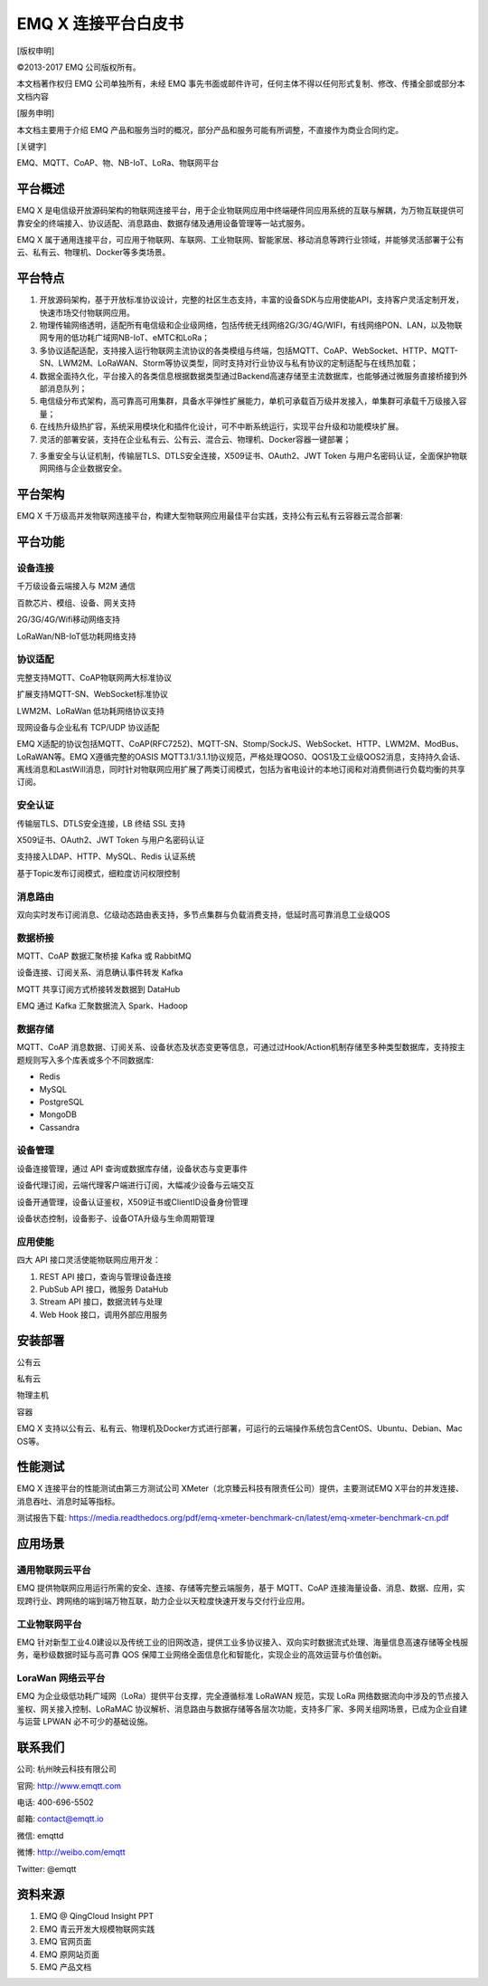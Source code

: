 .. EMQ X 连接平台白皮书 documentation master file, created by
   sphinx-quickstart on Sun Sep 10 19:34:45 2017.
   You can adapt this file completely to your liking, but it should at least
   contain the root `toctree` directive.

====================
EMQ X 连接平台白皮书
====================

[版权申明]

©2013-2017 EMQ 公司版权所有。

本文档著作权归 EMQ 公司单独所有，未经 EMQ 事先书面或邮件许可，任何主体不得以任何形式复制、修改、传播全部或部分本文档内容

[服务申明]

本文档主要用于介绍 EMQ 产品和服务当时的概况，部分产品和服务可能有所调整，不直接作为商业合同约定。

[关键字]

EMQ、MQTT、CoAP、物、NB-IoT、LoRa、物联网平台

平台概述
========

EMQ X 是电信级开放源码架构的物联网连接平台，用于企业物联网应用中终端硬件同应用系统的互联与解耦，为万物互联提供可靠安全的终端接入、协议适配、消息路由、数据存储及通用设备管理等一站式服务。

EMQ X 属于通用连接平台，可应用于物联⽹、车联网、工业物联网、智能家居、移动消息等跨行业领域，并能够灵活部署于公有云、私有云、物理机、Docker等多类场景。

.. image:: ./_static/images/emqxiot.png

平台特点
========

1. 开放源码架构，基于开放标准协议设计，完整的社区生态支持，丰富的设备SDK与应用使能API，支持客户灵活定制开发，快速市场交付物联网应用。

2. 物理传输网络透明，适配所有电信级和企业级网络，包括传统无线网络2G/3G/4G/WIFI，有线网络PON、LAN，以及物联网专用的低功耗广域网NB-IoT、eMTC和LoRa；

3. 多协议适配适配，支持接入运行物联网主流协议的各类模组与终端，包括MQTT、CoAP、WebSocket、HTTP、MQTT-SN、LWM2M、LoRaWAN、Storm等协议类型，同时支持对行业协议与私有协议的定制适配与在线热加载；

4. 数据全面持久化，平台接入的各类信息根据数据类型通过Backend高速存储至主流数据库，也能够通过微服务直接桥接到外部消息队列；

5. 电信级分布式架构，高可靠高可用集群，具备水平弹性扩展能力，单机可承载百万级并发接入，单集群可承载千万级接入容量；

6. 在线热升级热扩容，系统采用模块化和插件化设计，可不中断系统运行，实现平台升级和功能模块扩展。

7. 灵活的部署安装，支持在企业私有云、公有云、混合云、物理机、Docker容器一键部署；

7. 多重安全与认证机制，传输层TLS、DTLS安全连接，X509证书、OAuth2、JWT Token 与用户名密码认证，全面保护物联网网络与企业数据安全。

平台架构
========

EMQ X 千万级高并发物联网连接平台，构建大型物联网应用最佳平台实践，支持公有云私有云容器云混合部署:

.. image:: ./_static/images/emqxarch.png

平台功能
========

设备连接
--------

千万级设备云端接入与 M2M 通信

百款芯片、模组、设备、网关支持

2G/3G/4G/Wifi移动网络支持

LoRaWan/NB-IoT低功耗网络支持

协议适配
--------

完整支持MQTT、CoAP物联网两大标准协议

扩展支持MQTT-SN、WebSocket标准协议

LWM2M、LoRaWan 低功耗网络协议支持

现网设备与企业私有 TCP/UDP 协议适配


EMQ X适配的协议包括MQTT、CoAP(RFC7252)、MQTT-SN、Stomp/SockJS、WebSocket、HTTP、LWM2M、ModBus、LoRaWAN等。EMQ X遵循完整的OASIS MQTT3.1/3.1.1协议规范，严格处理QOS0、QOS1及工业级QOS2消息，支持持久会话、离线消息和LastWill消息，同时针对物联网应用扩展了两类订阅模式，包括为省电设计的本地订阅和对消费侧进行负载均衡的共享订阅。

安全认证
--------

传输层TLS、DTLS安全连接，LB 终结 SSL 支持

X509证书、OAuth2、JWT Token 与用户名密码认证

支持接入LDAP、HTTP、MySQL、Redis 认证系统

基于Topic发布订阅模式，细粒度访问权限控制

消息路由
--------

双向实时发布订阅消息、亿级动态路由表支持，多节点集群与负载消费支持，低延时高可靠消息工业级QOS

数据桥接
--------

MQTT、CoAP 数据汇聚桥接 Kafka 或 RabbitMQ

设备连接、订阅关系、消息确认事件转发 Kafka

MQTT 共享订阅方式桥接转发数据到 DataHub

EMQ 通过 Kafka 汇聚数据流入 Spark、Hadoop

数据存储
--------

MQTT、CoAP 消息数据、订阅关系、设备状态及状态变更等信息，可通过过Hook/Action机制存储至多种类型数据库，支持按主题规则写入多个库表或多个不同数据库:

* Redis
* MySQL
* PostgreSQL
* MongoDB
* Cassandra

设备管理
--------

设备连接管理，通过 API 查询或数据库存储，设备状态与变更事件

设备代理订阅，云端代理客户端进行订阅，大幅减少设备与云端交互

设备开通管理，设备认证鉴权，X509证书或ClientID设备身份管理

设备状态控制，设备影子、设备OTA升级与生命周期管理

应用使能
--------

四大 API 接口灵活使能物联网应用开发：

1. REST API 接口，查询与管理设备连接

2. PubSub API 接口，微服务 DataHub

3. Stream API 接口，数据流转与处理

4. Web Hook 接口，调用外部应用服务


安装部署
========

公有云

私有云

物理主机

容器


EMQ X 支持以公有云、私有云、物理机及Docker方式进行部署，可运行的云端操作系统包含CentOS、Ubuntu、Debian、Mac OS等。



性能测试
========

EMQ X 连接平台的性能测试由第三方测试公司 XMeter（北京臻云科技有限责任公司）提供，主要测试EMQ X平台的并发连接、消息吞吐、消息时延等指标。

测试报告下载: https://media.readthedocs.org/pdf/emq-xmeter-benchmark-cn/latest/emq-xmeter-benchmark-cn.pdf


应用场景
========


通用物联网云平台
----------------

EMQ 提供物联网应用运行所需的安全、连接、存储等完整云端服务，基于 MQTT、CoAP 连接海量设备、消息、数据、应用，实现跨行业、跨网络的端到端万物互联，助力企业以天粒度快速开发与交付行业应用。


工业物联网平台
----------------

EMQ 针对新型工业4.0建设以及传统工业的旧网改造，提供工业多协议接入、双向实时数据流式处理、海量信息高速存储等全栈服务，毫秒级数据时延与高可靠 QOS 保障工业网络全面信息化和智能化，实现企业的高效运营与价值创新。

LoraWan 网络云平台
------------------

EMQ 为企业级低功耗广域网（LoRa）提供平台支撑，完全遵循标准 LoRaWAN 规范，实现 LoRa 网络数据流向中涉及的节点接入鉴权、网关接入控制、LoRaMAC 协议解析、消息路由与数据存储等各层次功能，支持多厂家、多网关组网场景，已成为企业自建与运营 LPWAN 必不可少的基础设施。

联系我们
========

公司: 杭州映云科技有限公司 

官网: http://www.emqtt.com 

电话: 400-696-5502 

邮箱: contact@emqtt.io 

微信: emqttd 

微博: http://weibo.com/emqtt 

Twitter: @emqtt


资料来源
========

1. EMQ @ QingCloud Insight PPT

2. EMQ 青云开发大规模物联网实践

3. EMQ 官网页面

4. EMQ 原网站页面

5. EMQ 产品文档

